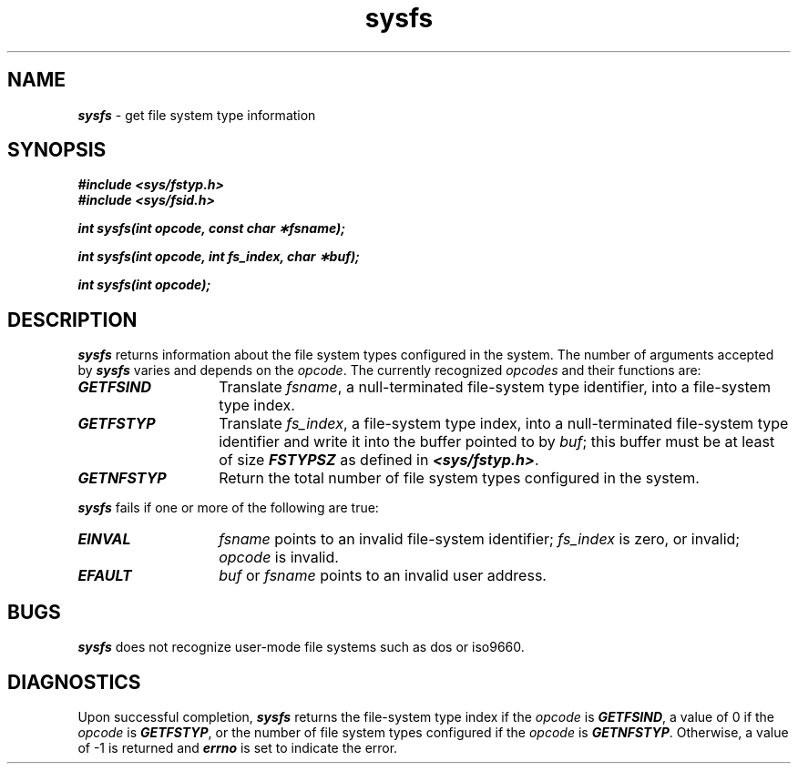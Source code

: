 '\"macro stdmacro
.if n .pH g2.sysfs @(#)sysfs	40.13 of 1/3/91
.\" Copyright 1991 UNIX System Laboratories, Inc.
.\" Copyright 1989, 1990 AT&T
.nr X
.if \nX=0 .ds x} sysfs 2 "" "" "\&"
.if \nX=1 .ds x} sysfs 2 "" ""
.if \nX=2 .ds x} sysfs 2 "" "" "\&"
.if \nX=3 .ds x} sysfs 2 "" "" "\&"
.TH \*(x}
.SH NAME
\f4sysfs\f1 \- get file system type information
.SH SYNOPSIS
\f4#include <sys/fstyp.h>\f1
.br
\f4#include <sys/fsid.h>\f1
.PP
\f4int sysfs(int opcode, const char \(**fsname);\f1
.PP
\f4int sysfs(int opcode, int fs_index, char \(**buf);\f1
.PP
\f4int sysfs(int opcode);\f1
.SH DESCRIPTION
\f4sysfs\fP  returns information about the file system types configured 
in the system. The number of arguments accepted by \f4sysfs\fP varies and 
depends on the \f2opcode\f1.
The currently recognized \f2opcodes\f1 and their functions are:
.TP 14
\f4GETFSIND\f1
Translate \f2fsname\f1, a null-terminated file-system type identifier, 
into a file-system type index.
.TP
\f4GETFSTYP\f1
Translate \f2fs_index\f1, a file-system type index, into a null-terminated
file-system type identifier and write it into the buffer pointed to by \f2buf\f1;
this buffer must be at least of size \f4FSTYPSZ\f1 as defined in
\f4<sys/fstyp.h>\f1.
.TP
\f4GETNFSTYP\f1
Return the total number of file system types configured in
the system.
.PP
\f4sysfs\fP fails if one or more of the following are true:
.TP 14
\f4EINVAL\fP
\f2fsname\f1 points to an invalid file-system identifier; \f2fs_index\f1 is
zero, or invalid; \f2opcode\f1 is invalid.
.TP
\f4EFAULT\fP
\f2buf\f1 or \f2fsname\f1 points to an invalid user address.
.SH BUGS
\f4sysfs\fP does not recognize user-mode file systems such as dos or iso9660.
.SH DIAGNOSTICS
Upon successful completion, \f4sysfs\fP returns the file-system type index if
the \f2opcode\f1 is \f4GETFSIND\f1, a value of 0 if the \f2opcode\f1 is 
\f4GETFSTYP\f1, or the number of file system types configured if the 
\f2opcode\f1 is \f4GETNFSTYP\f1.  Otherwise, a value of \-1 is returned 
and \f4errno\f1 is set to indicate the error.
.Ee
